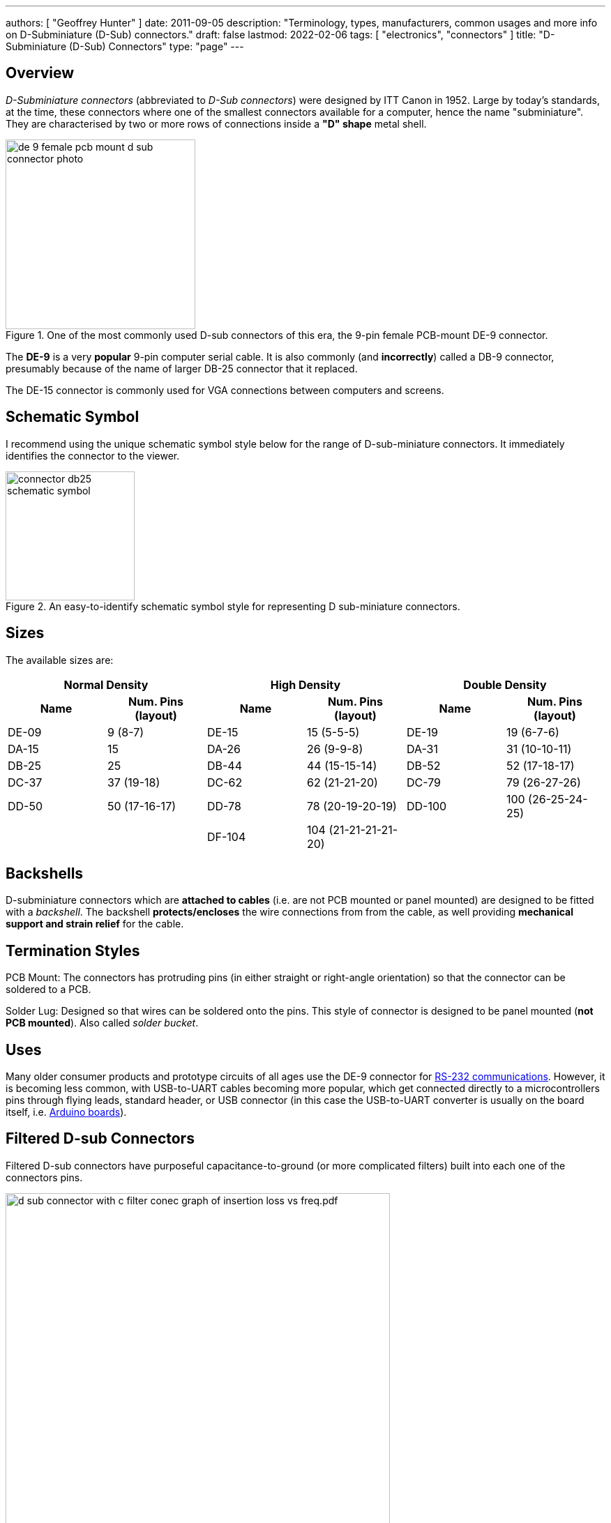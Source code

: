 ---
authors: [ "Geoffrey Hunter" ]
date: 2011-09-05
description: "Terminology, types, manufacturers, common usages and more info on D-Subminiature (D-Sub) connectors."
draft: false
lastmod: 2022-02-06
tags: [ "electronics", "connectors" ]
title: "D-Subminiature (D-Sub) Connectors"
type: "page"
---

## Overview

_D-Subminiature connectors_ (abbreviated to _D-Sub connectors_) were designed by ITT Canon in 1952. Large by today's standards, at the time, these connectors where one of the smallest connectors available for a computer, hence the name "subminiature". They are characterised by two or more rows of connections inside a **"D" shape** metal shell.

.One of the most commonly used D-sub connectors of this era, the 9-pin female PCB-mount DE-9 connector.
image::de-9-female-pcb-mount-d-sub-connector-photo.jpg[width=272px]

The **DE-9** is a very **popular** 9-pin computer serial cable. It is also commonly (and **incorrectly**) called a DB-9 connector, presumably because of the name of larger DB-25 connector that it replaced.

The DE-15 connector is commonly used for VGA connections between computers and screens.

## Schematic Symbol

I recommend using the unique schematic symbol style below for the range of D-sub-miniature connectors. It immediately identifies the connector to the viewer.

.An easy-to-identify schematic symbol style for representing D sub-miniature connectors.
image::connector-db25-schematic-symbol.png[width=185px]

## Sizes

The available sizes are:

[cols="1,1,1,1,1,1"]
|===
2+h| Normal Density
2+h| High Density
2+h| Double Density

h| Name
h| Num. Pins (layout)
h| Name
h| Num. Pins (layout)
h| Name
h| Num. Pins (layout)

| DE-09
| 9 (8-7)
| DE-15
| 15 (5-5-5)
| DE-19
| 19 (6-7-6)

| DA-15
| 15
| DA-26
| 26 (9-9-8)
| DA-31
| 31 (10-10-11)

| DB-25
| 25
| DB-44
| 44 (15-15-14)
| DB-52
| 52 (17-18-17)

| DC-37
| 37 (19-18) 
| DC-62
| 62 (21-21-20)
| DC-79
| 79 (26-27-26)

| DD-50
| 50 (17-16-17) 
| DD-78
| 78 (20-19-20-19)
| DD-100
| 100 (26-25-24-25)

|
|
| DF-104
| 104 (21-21-21-21-20)
|
|
|===

## Backshells

D-subminiature connectors which are **attached to cables** (i.e. are not PCB mounted or panel mounted) are designed to be fitted with a _backshell_. The backshell **protects/encloses** the wire connections from from the cable, as well providing **mechanical support and strain relief** for the cable.

## Termination Styles

PCB Mount: The connectors has protruding pins (in either straight or right-angle orientation) so that the connector can be soldered to a PCB.

Solder Lug: Designed so that wires can be soldered onto the pins. This style of connector is designed to be panel mounted (**not PCB mounted**). Also called _solder bucket_.

## Uses

Many older consumer products and prototype circuits of all ages use the DE-9 connector for link:/electronics/communication-protocols/rs-232-protocol[RS-232 communications]. However, it is becoming less common, with USB-to-UART cables becoming more popular, which get connected directly to a microcontrollers pins through flying leads, standard header, or USB connector (in this case the USB-to-UART converter is usually on the board itself, i.e. link:/programming/microcontrollers/arduino[Arduino boards]).

## Filtered D-sub Connectors

Filtered D-sub connectors have purposeful capacitance-to-ground (or more complicated filters) built into each one of the connectors pins.

.A graph of insertion loss vs. frequency for a Conec D-sub connector with integrated capacitance for filtering (a 'C' filter).
image::d-sub-connector-with-c-filter-conec-graph-of-insertion-loss-vs-freq.pdf.png[width=551px]

Compared to implementing the filtering on say, the PCB, filtering at the connector offers the advantage of increased EMI protection due to the filtering occurring at the point that the signal enters the enclosure (so the wires to the PCB don't radiate noise). It also saves PCB space and simplifies PCB routing/layout.

## Screw Kits

You can buy pre-made screw kits, such as the link:http://www.digikey.co.nz/product-search/en?vendor=0&keywords=5205817-1&stock=1[TE Connectivity 5205817-1], which comes with all the necessary screws and associated hardware to secure two D-sub connectors together (I might point out here that screws **are not required** to make a connection, but help to make it more secure).

.The TE Connectivity 5205817-1 D-Sub screw kit.
image::te-connectivity-5205817-1-d-sub-screw-kit.jpg[width=254px]

## Waterproof Variants

Waterproof variants of D-sub connectors exist, the two most common being a DE-9 or a DB-25.

.A waterproof DE-9 receptacle by Amphenol LTW.
image::amphenol-ltw-waterproof-serial-de-9-receptacle-connector.jpg[width=450px]